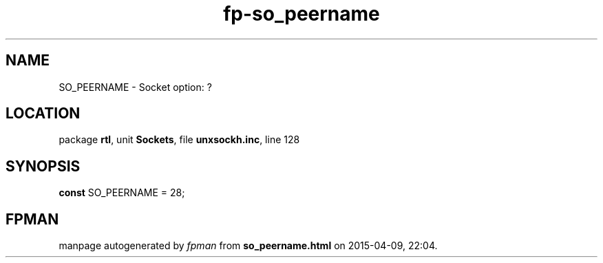 .\" file autogenerated by fpman
.TH "fp-so_peername" 3 "2014-03-14" "fpman" "Free Pascal Programmer's Manual"
.SH NAME
SO_PEERNAME - Socket option: ?
.SH LOCATION
package \fBrtl\fR, unit \fBSockets\fR, file \fBunxsockh.inc\fR, line 128
.SH SYNOPSIS
\fBconst\fR SO_PEERNAME = 28;

.SH FPMAN
manpage autogenerated by \fIfpman\fR from \fBso_peername.html\fR on 2015-04-09, 22:04.

